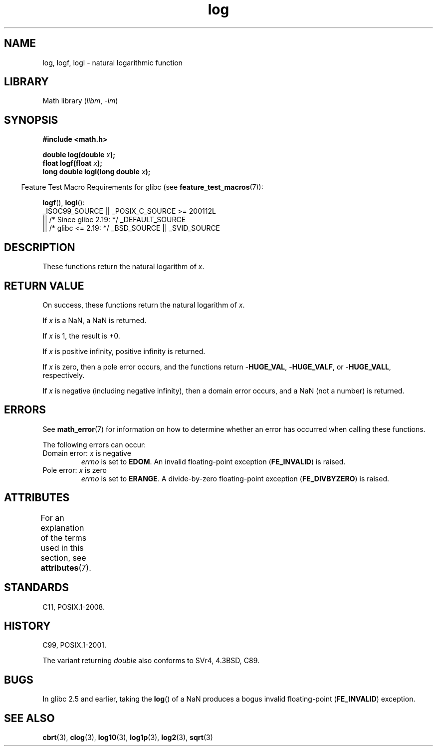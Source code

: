 '\" t
.\" Copyright, the authors of the Linux man-pages project
.\"
.\" SPDX-License-Identifier: Linux-man-pages-copyleft
.\"
.TH log 3 (date) "Linux man-pages (unreleased)"
.SH NAME
log, logf, logl \- natural logarithmic function
.SH LIBRARY
Math library
.RI ( libm ,\~ \-lm )
.SH SYNOPSIS
.nf
.B #include <math.h>
.P
.BI "double log(double " x );
.BI "float logf(float " x );
.BI "long double logl(long double " x );
.fi
.P
.RS -4
Feature Test Macro Requirements for glibc (see
.BR feature_test_macros (7)):
.RE
.P
.BR logf (),
.BR logl ():
.nf
    _ISOC99_SOURCE || _POSIX_C_SOURCE >= 200112L
        || /* Since glibc 2.19: */ _DEFAULT_SOURCE
        || /* glibc <= 2.19: */ _BSD_SOURCE || _SVID_SOURCE
.fi
.SH DESCRIPTION
These functions return the natural logarithm of
.IR x .
.SH RETURN VALUE
On success, these functions return the natural logarithm of
.IR x .
.P
If
.I x
is a NaN,
a NaN is returned.
.P
If
.I x
is 1, the result is +0.
.P
If
.I x
is positive infinity,
positive infinity is returned.
.P
If
.I x
is zero,
then a pole error occurs, and the functions return
.RB \- HUGE_VAL ,
.RB \- HUGE_VALF ,
or
.RB \- HUGE_VALL ,
respectively.
.P
If
.I x
is negative (including negative infinity), then
a domain error occurs, and a NaN (not a number) is returned.
.SH ERRORS
See
.BR math_error (7)
for information on how to determine whether an error has occurred
when calling these functions.
.P
The following errors can occur:
.TP
Domain error: \f[I]x\f[] is negative
.I errno
is set to
.BR EDOM .
An invalid floating-point exception
.RB ( FE_INVALID )
is raised.
.TP
Pole error: \f[I]x\f[] is zero
.I errno
is set to
.BR ERANGE .
A divide-by-zero floating-point exception
.RB ( FE_DIVBYZERO )
is raised.
.SH ATTRIBUTES
For an explanation of the terms used in this section, see
.BR attributes (7).
.TS
allbox;
lbx lb lb
l l l.
Interface	Attribute	Value
T{
.na
.nh
.BR log (),
.BR logf (),
.BR logl ()
T}	Thread safety	MT-Safe
.TE
.SH STANDARDS
C11, POSIX.1-2008.
.SH HISTORY
C99, POSIX.1-2001.
.P
The variant returning
.I double
also conforms to
SVr4, 4.3BSD, C89.
.SH BUGS
In glibc 2.5 and earlier,
taking the
.BR log ()
of a NaN produces a bogus invalid floating-point
.RB ( FE_INVALID )
exception.
.SH SEE ALSO
.BR cbrt (3),
.BR clog (3),
.BR log10 (3),
.BR log1p (3),
.BR log2 (3),
.BR sqrt (3)

